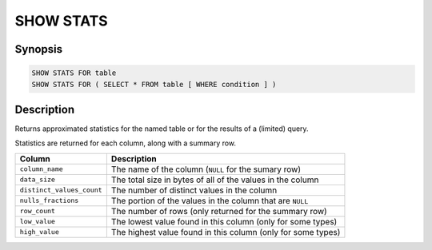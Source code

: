 ==========
SHOW STATS
==========

Synopsis
--------

.. code-block:: none

    SHOW STATS FOR table
    SHOW STATS FOR ( SELECT * FROM table [ WHERE condition ] )

Description
-----------

Returns approximated statistics for the named table or for the results of a (limited) query.

Statistics are returned for each column, along with a summary row.

==========================  =============================================================
Column                      Description
==========================  =============================================================
``column_name``             The name of the column (``NULL`` for the sumary row)
``data_size``               The total size in bytes of all of the values in the column
``distinct_values_count``   The number of distinct values in the column
``nulls_fractions``         The portion of the values in the column that are ``NULL``
``row_count``               The number of rows (only returned for the summary row)
``low_value``               The lowest value found in this column (only for some types)
``high_value``              The highest value found in this column (only for some types)
==========================  =============================================================
